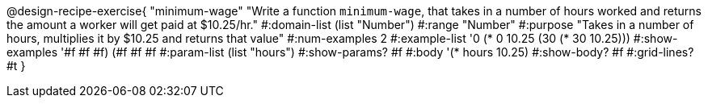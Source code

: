 @design-recipe-exercise{ "minimum-wage" "Write a function `minimum-wage`, that takes in a number of hours worked and returns the amount a worker will get paid at $10.25/hr."
  #:domain-list (list "Number")
  #:range "Number"
  #:purpose "Takes in a number of hours, multiplies it by $10.25 and returns that value"
  #:num-examples 2
  #:example-list '((0 (* 0 10.25))
                   (30 (* 30 10.25)))
  #:show-examples '((#f #f #f) (#f #f #f))
  #:param-list (list "hours")
  #:show-params? #f
  #:body '(* hours 10.25)
  #:show-body? #f
  #:grid-lines? #t }
